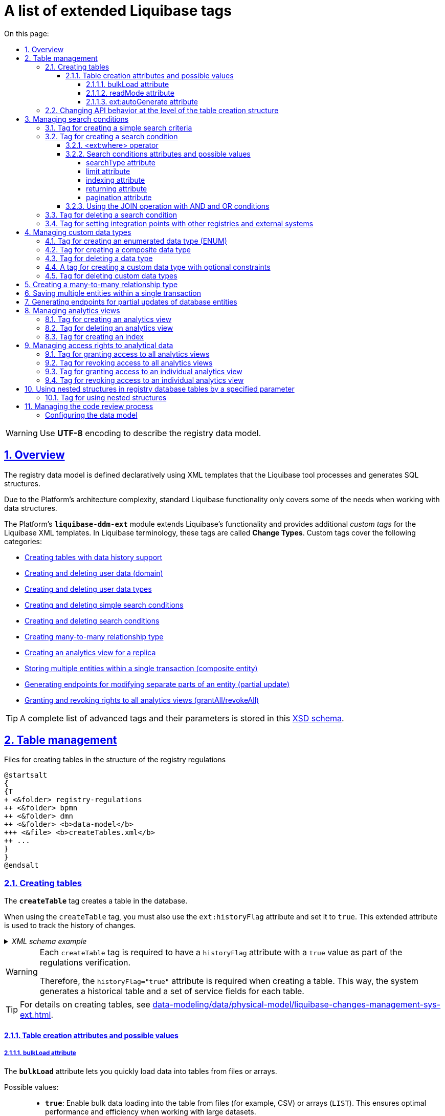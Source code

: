 :toc-title: On this page:
:toc: auto
:toclevels: 5
:experimental:
:sectnums:
:sectnumlevels: 5
:sectanchors:
:sectlinks:
:partnums:

//= Перелік розширених тегів Liquibase
= A list of extended Liquibase tags
//Розширення функціональності Liquibase через зовнішній модуль Liquibase DDM Extension

//WARNING: Для опису моделі даних реєстру використовуйте кодування `*UTF-8*`.
WARNING: Use *UTF-8* encoding to describe the registry data model.

//== Загальний опис
== Overview

//Модель даних реєстру описується декларативно за допомогою XML-шаблонів, які обробляє інструмент Liquibase та генерує на SQL-структури.
The registry data model is defined declaratively using XML templates that the Liquibase tool processes and generates SQL structures.

//Через складні вимоги до архітектури Платформи, використання стандартної функціональності Liquibase не покриває всі потреби при роботі зі структурами даних.
Due to the Platform's architecture complexity, standard Liquibase functionality only covers some of the needs when working with data structures.

//Функціональність Liquibase розширено платформним модулем `**liquibase-ddm-ext**`, який забезпечує роботу з додатковими _кастомними тегами_ (в термінології Liquibase -- _**change types**_) XML-шаблону Liquibase, що покривають наступні категорії:
The Platform's *`liquibase-ddm-ext`* module extends Liquibase's functionality and provides additional _custom tags_ for the Liquibase XML templates. In Liquibase terminology, these tags are called *Change Types*. Custom tags cover the following categories:

//- xref:#createTable[створення таблиць з підтримкою історичності даних];
* xref:#createTable[Creating tables with data history support]
//- xref:#createDomain [створення/видалення користувацьких даних (Domain)];
* xref:#createDomain [Creating and deleting user data (domain)]
//- xref:#ENUM[створення/видалення користувацьких типів даних (Type)];
* xref:#ENUM[Creating and deleting user data types]
//- xref:#createSimpleSearchCondition[створення/видалення простого критерію пошуку (Simple Search Condition)];
* xref:#createSimpleSearchCondition[Creating and deleting simple search conditions]
//- xref:#createSearchCondition[створення/видалення критерію пошуку (Search Condition)];
* xref:#createSearchCondition[Creating and deleting search conditions]
//- xref:#createMany2Many[створення типу зв'язку "багато до багатьох" (many-to-many)];
* xref:#createMany2Many[Creating many-to-many relationship type]
//- xref:#createAnalyticsView[створення аналітичного представлення на репліці (Analytics View)];
* xref:#createAnalyticsView[Creating an analytics view for a replica]
//- xref:#createCompositeEntity[збереження декількох сутностей в рамках однієї транзакції (Composite Entity)];
* xref:#createCompositeEntity[Storing multiple entities within a single transaction (composite entity)]
//- xref:#partialUpdate[генерація ендпоінтів для зміни окремих частин сутності (partial Update)];
* xref:#partialUpdate[Generating endpoints for modifying separate parts of an entity (partial update)]
//- xref:#grantAll[надання/видалення прав ролі ена всі аналітичні представлення (grantAll/revokeAll)].
//TODO: ua typo (ена -> на)
* xref:#grantAll[Granting and revoking rights to all analytics views (grantAll/revokeAll)]

//TIP: Для прикладу, повний перелік розширених тегів з їх параметрами зберігається в xsd-схемі за https://nexus.apps.envone.dev.registry.eua.gov.ua/nexus/repository/extensions/com/epam/digital/data/platform/liquibase-ext-schema/1.5.0-SNAPSHOT.74/liquibase-ext-schema-1.5.0-SNAPSHOT.74.xsd[посиланням].
//TODO: Is this link ua-specific?
TIP: A complete list of advanced tags and their parameters is stored in this https://nexus.apps.envone.dev.registry.eua.gov.ua/nexus/repository/extensions/com/epam/digital/data/platform/liquibase-ext-schema/1.5.0-SNAPSHOT.74/liquibase-ext-schema-1.5.0-SNAPSHOT.74.xsd[XSD schema].

[#table-management]
== Table management

//.Файли створення таблиць структурі регламенту реєстру
//TODO: ua typo (_в_ структурі)
.Files for creating tables in the structure of the registry regulations
[plantuml, create-tables-regulation-structure, svg]
----
@startsalt
{
{T
+ <&folder> registry-regulations
++ <&folder> bpmn
++ <&folder> dmn
++ <&folder> <b>data-model</b>
+++ <&file> <b>createTables.xml</b>
++ ...
}
}
@endsalt
----

[#createTable]
=== Creating tables

//Тег *`createTable`* використовується для створення нової таблиці в базі даних.
The *`createTable`* tag creates a table in the database.

//Також для тегу *`createTable`* необхідно використовувати атрибут *`ext:historyFlag`* зі значенням *`true`*. Це розширений атрибут, який використовується для відстеження історії змін.
When using the `createTable` tag, you must also use the `ext:historyFlag` attribute and set it to `true`. This extended attribute is used to track the history of changes.

//._Приклад XML-схеми_
._XML schema example_
[%collapsible]
====
[source, XML]
----
<createTable tableName="test" ext:historyFlag="true">
    <column name="role_id" type="BIGINT">
        <constraints nullable="false" primaryKey="true" primaryKeyName="pk_pd_subject_role"/>
    </column>
    <column name="role_name" type="TEXT">
        <constraints nullable="false"/>
    </column>
</createTable>
----
====

[WARNING]
====
//В рамках процесу верифікації регламенту, атрибут `*historyFlag*` зі значенням `*true*` _вимагатиметься для всіх тегів_ `*createTable*`.
Each `createTable` tag is required to have a `historyFlag` attribute with a `true` value as part of the regulations verification.

//Тому при створенні таблиці необхідно вказувати відповідне значення `historyFlag="true"`. Таким чином буде додатково згенерована історична таблиця, і для кожної з таблиць буде згенеровано свій специфічний набір службових полів.
Therefore, the `historyFlag="true"` attribute is required when creating a table. This way, the system generates a historical table and a set of service fields for each table.
====

//TIP: За детальною інформацією щодо створення таблиць зверніться до статті xref:data-modeling/data/physical-model/liquibase-changes-management-sys-ext.adoc#create-table-hst[Схема моделювання таблиць та функція підтримки історичності].
TIP: For details on creating tables, see xref:data-modeling/data/physical-model/liquibase-changes-management-sys-ext.adoc#create-table-hst[].

[#create-table-attributes]
//==== Атрибути створення таблиць та доступні значення
==== Table creation attributes and possible values

[#bulk-load]
//===== Атрибут bulkLoad та доступні значення
===== bulkLoad attribute

//Атрибут *`bulkLoad`* дозволяє швидко завантажувати дані до таблиць із файлів або масивом.
The *`bulkLoad`* attribute lets you quickly load data into tables from files or arrays.

//Атрибут приймає наступні значення: ::
Possible values: ::

//* *`true`* -- якщо значення *`bulkLoad`* встановлено як *`true`*, це дозволяє виконувати масове завантаження даних до таблиці з файлів (наприклад, `CSV`) або масивів (`LIST`). Це забезпечує оптимальну продуктивність та ефективність при роботі з великими наборами даних.
* *`true`*: Enable bulk data loading into the table from files (for example, CSV) or arrays (`LIST`). This ensures optimal performance and efficiency when working with large datasets.
//* *`false`* -- якщо значення *`bulkLoad`* встановлено як *`false`*, масове завантаження даних до таблиці з файлів або масивів буде відключено. У цьому випадку, дані будуть імпортовані до таблиці за допомогою окремих операцій вставки (`INSERT`), що може бути менш ефективним при роботі з великими об'ємами даних.
* *`false`*: Disable bulk data loading into the table from files or arrays. In this case, data is imported into the table using separate `INSERT` operations, which can be less efficient when working with large volumes of data.

//._Приклад створення таблиці із bulkLoad="true"_
._Example of creating a table with bulkLoad="true"_
[%collapsible]
====
[source,xml]
----
<changeSet author="..." id="initial creation">
	<ext:createTable name="example_bulk" bulkLoad="true">
		<column name="id" type="UUID" defaultValueComputed="uuid_generate_v4()">
			<constraints nullable="false" primaryKey="true" primaryKeyName="pk_example_bulk_id"/>
		</column>
		<column name="first_name" type="text"/>
            ...
            ...

	</ext:createTable>
</changeSet>
----
====

[#read-mode]
//===== Атрибут readMode та доступні значення
===== readMode attribute

//Атрибут *`readMode`* дозволяє контролювати поведінку читання даних із таблиць бази даних реєстру. Він визначає, як система читає дані з таблиці: _синхронно_ або _асинхронно_. Залежно від вимог до продуктивності, ви можете встановити відповідне значення для цього атрибута.
The *`readMode`* attribute lets you control the read behavior for the registry's database tables. It determines how the system should read data from the table: _synchronously_ or _asynchronously_. Set the read behavior depending on your performance requirements.

//Атрибут приймає наступні значення: ::
Possible values: ::

//* *`sync`* -- синхронний режим. У синхронному режимі читання даних, процес читання відбувається послідовно (читання даних виконується на рівні `registry-rest-api`). Запит на читання блокується до тих пір, поки дані не будуть повернуті від сервера бази даних. Це означає, що виконання додатка зупиняється на час отримання результатів запита. Синхронний режим може бути корисним у випадках, коли важливо забезпечити послідовність операцій.
* *`sync`*: Set synchronous read mode. In this mode, the system reads data in a sequence (data is read at the `registry-rest-api` level). The read request is blocked until the database server returns data. This means the application is paused while waiting for the query results. The synchronous mode can be useful in cases where it is important to ensure the sequence of operations.
//* *`async`* -- асинхронний режим. В асинхронному режимі читання даних, запит на читання відправляється серверу бази даних, але не блокує виконання додатка (читання даних виконується шляхом `rest-api > registry-kafka-api > rest-api`). Замість цього, додаток продовжує виконувати наступні дії, а результати читання обробляються коли вони стануть доступними. Асинхронний режим дозволяє збільшити продуктивність додатка, оскільки він не чекає завершення операцій читання. Це може бути корисним у випадках, коли необхідно одночасно обробляти велику кількість запитів або коли час відгуку сервера бази даних є непередбачуваним.
* *`async`*: Set asynchronous read mode. In this mode, the read request sent to the database server does not block the application from running (data is read via `rest-api` > `registry-kafka-api` > `rest-api`). Instead, the application continues working, and the reading results are processed when available. The asynchronous mode increases the application's performance because it does not wait until the reading operations are completed. This can be useful in cases where it is necessary to process a large number of requests simultaneously or when the response time of the database server is unpredictable.

//._Приклад створення таблиці із readMode="sync"_
._Example of creating a table with readMode="sync"_
[%collapsible]
====
[source,xml]
----
<changeSet>
	<ext:createTable name="example_read_mode" readMode="sync">
		<column name="id" type="UUID" defaultValueComputed="uuid_generate_v4()">
			<constraints nullable="false" primaryKey="true" primaryKeyName="pk_example_read_mode_id"/>
		</column>
		<column name="first_name" type="text"/>
            ...
            ...

	</ext:createTable>
</changeSet>
----
====

[#ext-auto-generate]
//===== Атрибут ext:autoGenerate та доступні значення
===== ext:autoGenerate attribute

//Атрибут *`ext:autoGenerate`* є нестандартним атрибутом розширення Liquibase, який використовується для автоматичної генерації значень для стовпця під час вставки записів у таблицю. Використовується у тегу *`<column>`*.
The *`ext:autoGenerate`* attribute is a custom Liquibase extension attribute that automatically generates column values when inserting records into a table. It is used in the *`<column>`* tag.

//Дозволяє згенерувати унікальний та зрозумілий для користувача номер для сутності, створеної у реєстрі (документа/акту). Номер формується під час збереження сутності та є унікальним у рамках окремого реєстру.
Use this attribute to generate a unique and user-friendly number for an entity created in the registry (such as a document or certificate). The number is generated when the entity is saved and is unique within the registry instance.

._XML schema_
[%collapsible]
====
[source,xml]
----
<createTable ...>
...
    <column name="column_name" ext:autoGenerate="AA-{dd-MM-yyyy}-{SEQ}">
    </column>
...
</createTable>
----

//У цьому конкретному випадку, атрибут `*ext:autoGenerate*` встановлює шаблон значення для стовпця *`column_name`* у форматі *`AA-{dd-MM-yyyy}-{SEQ}`*.
In this example, the `ext:autoGenerate` attribute defines a template for the *`column_name`* column values using the following format: *`AA-{dd-MM-yyyy}-{SEQ}`*

//Значення, що будуть автоматично генеруватися, матимуть вигляд `AA-день-місяць-рік-послідовність`.
The system will automatically generate values that will look like this: `AA-day-month-year-sequence`.

//Тут "АА" -- код документа, "день", "місяць" та "рік" -- це дата у форматі *`dd-MM-yyyy`*, а "послідовність" -- це унікальний порядковий номер запису, що додається.
Here "AA" is the document code, "day," "month," and "year" define the date in the *`dd-MM-yyyy`* format, and "sequence" contains a unique record number.
====

[TIP]
====
//Детальний опис функціональності ви можете переглянути за посиланням:
//* xref:data-modeling/data/physical-model/auto-generate-number.adoc[]
For details, see xref:data-modeling/data/physical-model/auto-generate-number.adoc[].
====

[#alter-table-api]
//=== Зміна налаштувань поведінки API на рівні структури створення таблиць
=== Changing API behavior at the level of the table creation structure

//Розробники регламенту мають змогу змінювати налаштування поведінки API на рівні структури створення таблиць.
Regulations developers can modify API behavior settings at the level of the table creation structure.

//Для цього імплементовано тег *`ext:alterTableApi`*, який є нестандартним тегом розширення Liquibase. За допомогою цього тегу можна змінювати деякі атрибути таблиці, які не впливають на структуру даних, але впливають на генерацію коду API.
For this, you can use *`ext:alterTableApi`*, a custom Liquibase extension tag. This tag enables you to modify specific table attributes that do not affect the data structure but influence the API code generation.

//Наприклад, у відповідному контексті, *`ext:alterTableApi`* може дозволити змінювати атрибути, такі як *`bulkLoad`* або *`readMode`*, що регулюють можливість завантаження даних до таблиці з файлів або масивом та режим читання даних (синхронний або асинхронний), відповідно.
For example, `ext:alterTableApi` can allow editing attributes such as `bulkLoad` or `readMode` that control the ability to load data into the table from files or arrays and the data read mode (synchronous or asynchronous), respectively.

[TIP]
====
//Див. детальніше про *`bulkLoad`* та *readMode* у відповідних розділах:
For details on `bulkLoad` and `readMode`, jump to:

* xref:#bulk-load[]
* xref:#read-mode[]
====

//Цей тег допомагає розробникам і моделювальникам регламентів керувати налаштуваннями поведінки API _для таблиць після їх створення, без зміни структури даних_.
This tag helps regulations developers and modelers control API behavior settings _for tables after they are created without changing the data structure_.

//Тег використовує розширення *`ext:attribute`*, яке приймає ключ (*`name`*) та значення (*`value`*) атрибута, для якого необхідно змінити поведінку.
The tag uses the *`ext:attribute`* extension, which accepts the key (*`name`*) and the value (*`value`*) of the attribute for which the behavior needs to be changed.

[NOTE]
====
//* Обов'язковим є вказання назви таблиці (`name`) та хоча б одного з 2-х атрибутів (`bulkLoad` або `readMode`). Атрибути та їх значення зберігаються у таблиці *`ddm_liquibase_metadata`*.
* Specifying the table's `name` and at least one of the two attributes (`bulkLoad` or `readMode`) is mandatory. Attributes and their values are stored in the `ddm_liquibase_metadata` table.
//* За відсутності атрибутів `bulkLoad` або `readMode` у тегу `ext:alterTableApi`, значення у таблиці метаданих `ddm_liquibase_metadata` залишається незмінним та не впливає на поведінку системи.
* If both the `bulkLoad` and `readMode` attributes are absent in the `ext:alterTableApi` tag, the values in the `ddm_liquibase_metadata` metadata table remain unchanged, and system behavior is unaffected.
====

//._XML-схема використання тегу ext:alterTableApi_
._XML schema of using the ext:alterTableApi tag_
[%collapsible]
====
[source,xml]
----
<changeSet author="..." id="change api behavior">
	<ext:alterTableApi table="example_bulk_1">
		<ext:attribute name="bulkLoad" value="true"/>
		<ext:attribute name="readMode" value="sync"/>
	</ext:alterTableApi>
	<ext:alterTableApi table="example_bulk_2">
		<ext:attribute name="bulkLoad" value="false"/>
	</ext:alterTableApi>
</changeSet>
----
====

[WARNING]
====
[%collapsible]
//.Використовуйте тег *`ext:alterTableApi`* у новому changeSet, після відпрацьованого changeSet для створення відповідної таблиці.
.Use the *`ext:alterTableApi`* tag in a new changeSet after executing a changeSet to create the table.
=====
//* Вже створені структури даних можуть лише розширюватись.
* Existing data structures can only be extended.
//* Теги в регламенті, які вже було опрацьовано, не можуть бути змінені.
* Tags in the regulations that have already been processed cannot be changed.
//* Усі зміни є ідемпотентними, означає, що якщо ви виконаєте один і той же changeSet кілька разів, стан бази даних залишиться незмінним після першого виконання.
* All changes are idempotent, meaning that if you execute the same changeSet multiple times, the database state will remain the same after the first execution.
=====
====

//._Розширена XML-схема. Розгортання таблиць з одними значеннями атрибутів та подальша зміна цих значень із використанням тегу ext:alterTableApi_
._Extended XML schema. Deploying tables with certain attribute values and subsequently changing these values using the ext:alterTableApi tag_
[%collapsible]
====
[source,xml]
----
<databaseChangeLog>
	<changeSet author="..." id="initial creation">
		<ext:createTable name="example_bulk" bulkLoad="false">
			<column name="id" type="UUID" defaultValueComputed="uuid_generate_v4()">
				<constraints nullable="false" primaryKey="true" primaryKeyName="pk_example_bulk_id"/>
			</column>
			<column name="first_name" type="text"/>
            ...
            ...

		</ext:createTable>
		<ext:createTable name="example_read_mode" readMode="sync">
			<column name="id" type="UUID" defaultValueComputed="uuid_generate_v4()">
				<constraints nullable="false" primaryKey="true" primaryKeyName="pk_example_read_mode_id"/>
			</column>
			<column name="first_name" type="text"/>
            ...
            ...

		</ext:createTable>
	</changeSet>
	<changeSet author="..." id="change api behavior">
		<ext:alterTableApi table="example_bulk">
			<ext:attribute name="bulkLoad" value="true"/>
			<ext:attribute name="readMode" value="sync"/>
		</ext:alterTableApi>
		<ext:alterTableApi table="example_bulk">
			<ext:attribute name="bulkLoad" value="true"/>
		</ext:alterTableApi>
	</changeSet>
</databaseChangeLog>

----
====

[#create-search-conditions]
//== Керування критеріями пошуку (Search Conditions)
== Managing search conditions

//Модель даних реєстру будується у регламенті за допомогою XML-тегів, серед яких є `*<createSearchCondition>*` для створення критеріїв пошуку -- *Search Conditions* або скорочено *SC*. Наприклад: `*<ext:createSearchCondition name="search_condition_test">*`.
You build the registry data model in the regulations using XML tags. One of these tags, `*<createSearchCondition>*`, creates search conditions, or *SC* for short. For example: `*<ext:createSearchCondition name="search_condition_test">*`.

//.Критерії пошуку у структурі регламенту реєстру
.Search conditions in the structure of the registry regulations
[plantuml, registry-sc-regulation-structure, svg]
----
@startsalt
{
{T
+ <&folder> registry-regulations
++ <&folder> bpmn
++ <&folder> dmn
++ <&folder> <b>data-model</b>
+++ <&file> <b>searchConditions.xml</b>
++ ...
}
}
@endsalt
----

//Кожен критерій містить інформацію про таблицю, що буде використовуватися для пошуку, а також параметри пошуку, такі як тип пошуку та колонка, по якій він здійснюється тощо.
Each condition contains information about search parameters such as the table and the column to search, which type of search to use, and so on.

//Liquibase обробляє XML-модель та створює таблиці-представлення (`*VIEW*`) у базі даних, які є зведеними таблицями та містять інформацію, отриману з інших таблиць. До назви такої таблиці в БД додається префікс `*_v*`. Наприклад, *`search_condition_test_v`*.
Liquibase processes the XML model and creates view tables, virtual tables that contain information from one or more real tables within the database. View tables have a *_v* prefix added to their name--for example, `search_condition_test_v`.

//При розгортанні моделі даних реєстру, для кожного критерію пошуку створюється REST API-ендпоінт з аналогічною назвою, але в іншій конвенції (dash-case), наприклад *`search-condition-test`*.
When the registry data model is deployed, the system creates a REST API endpoint for each search condition using the table name without the prefix but with a dash-case convention--for example, `search-condition-test`.

//При виконанні запита до API-ресурсу `*/search-condition-test*`, дані зі зведеної таблиці `*search_condition_test_v*` повертаються у відповідь.
When you make a request to the `/search-condition-test` API resource, the response returns data from the `search_condition_test_v` view table.

//Приклад запита до API SC може виглядати так: ::
Example of calling the SC API: ::
+
[source,http]
----
https://<server-name>-<namespace>/search-condition-test?offset=0&limit=10.
----

[#createSimpleSearchCondition]
//=== Тег створення простого критерію пошуку
=== Tag for creating a simple search criteria

Change type name: `<createSimpleSearchCondition>` ::

//Цей тег надає можливість створити простий критерій пошуку, а саме створити для однієї таблиці відбиток даних (view) та індекс за вказаним полем пошуку.
The *`createSimpleSearchCondition`* tag creates a simple search condition, including a view for one table and an index for the specified search field.

._XML schema example_
[%collapsible]
====
[source, XML]
----
<changeSet author="registry owner" id="searchConditionSimpleTest">
    <comment>CREATE simple test search condition</comment>
    <ext:createSimpleSearchCondition name="search_condition_simple_test" indexing="true" limit="all">
        <ext:table name="search_condition_simple_test" alias="c" searchType="equal" searchColumn="person_full_name"/>
    </ext:createSimpleSearchCondition>
</changeSet>
----
====

//WARNING: Якщо вказати створення індексу без вказання поля пошуку, то буде згенерована помилка.
WARNING: If you create an index without specifying the search field, the system will return an error.

//TIP: За детальною інформацією щодо створення простого критерію пошуку зверніться до секції xref:data-modeling/data/physical-model/liquibase-changes-management-sys-ext.adoc#create-sc-simple[XML-шаблон дизайну простого критерію пошуку (Сценарій 1)] відповідного документа.
TIP: For details on creating a simple search condition, see the xref:data-modeling/data/physical-model/liquibase-changes-management-sys-ext.adoc#create-sc-simple[XML template for a simple search condition (scenario 1)] section.

[#createSearchCondition]
//=== Тег створення критерію пошуку
=== Tag for creating a search condition

Change type name: `<createSearchCondition>` ::

//Цей тег надає можливість створити критерій пошуку, який створює відбиток даних (`view`) за декількома таблицями та зв'язками між ними.
The *`createSearchCondition`* tag creates a search condition, including a view for several tables and their relationships.

[CAUTION]
====
//Тег може також створювати індекси для кожного поля пошуку. Для цього використовуйте додатковий атрибут `indexing` зі значенням `true` в рамках тегу `<createSearchCondition>` відповідно до наступної схеми:
This tag can also create indexes for each search field. Set the additional `indexing` attribute to `true` within the `<createSearchCondition>` tag, as shown in the following example:

[source,xml]
----
<xsd:attribute name="indexing" type="xsd:boolean" use="optional"/>
----
====

._XML schema example_
[%collapsible]
====
[source, XML]
----
<ext:createSearchCondition name="search_condition" limit="1" indexing="true">
    <ext:table name="table_one" alias="to">
        <ext:column name="name" alias="to_name" searchType="equal"/>
        <ext:column name="type"/>
        <ext:function name="count" alias="cnt" columnName="uuid"/>
    </ext:table>
    <ext:table name="table_two" alias="tt">
        <ext:column name="name" alias="tt_name"/>
        <ext:column name="code"/>
    </ext:table>
    <ext:join type="left">
        <ext:left alias="to">
             <ext:column name="name"/>
     </ext:left>
        <ext:right alias="tt">
            <ext:column name="name"/>
        </ext:right>
    </ext:join>
    <ext:where>
        <ext:condition tableAlias="to" columnName="type"  operator="eq" value="'char'">
            <ext:condition logicOperator="or" tableAlias="to"
columnName="type" operator="eq" value="'text'"/>
        </ext:condition>
        <ext:condition logicOperator="and" tableAlias="tt" columnName="code" operator="similar" value="'{80}'"/>
    </ext:where>
 </ext:createSearchCondition>
----
====

[WARNING]
====
//* Якщо вказати створення індексу без вказання поля пошуку, то буде згенерована помилка.
* If you create an index without specifying the search field, the system will return an error.
//* Перший тег `<ext:condition>` в умові `<ext:where>` не повинен містити атрибуту `logicOperator`, всі інші теги `<ext:condition>` — повинні.
* The first `<ext:condition>` tag in the `<ext:where>` condition must not contain the `logicOperator` attribute. All other `<ext:condition>` tags must contain it.
//* Перший тег `<ext:condition>`, як і всі інші, в умові `<ext:join>` повинен містити атрибут `logicOperator`.
* The first `<ext:condition>` tag in the `<ext:join>` condition must contain the `logicOperator` attribute, the same as other tags.
//* Атрибут `logicOperator` приймає значення _and_ і _or_.
* Possible values of the `logicOperator` attribute are _and_ and _or_.
//* Якщо тег `<ext:condition>` вкладений в інший, то вони обгортаються дужками.
* If the `<ext:condition>` tag is nested, you must wrap it in parentheses.
====

[TIP]
====
//За детальною інформацією щодо сценаріїв використання критеріїв пошуку зверніться до наступних секцій відповідного документа:
For details on different scenarios of using search conditions, see the following sections:

* xref:data-modeling/data/physical-model/liquibase-changes-management-sys-ext.adoc#create-sc-uc2[XML template for a search condition (scenario 2)];
* xref:data-modeling/data/physical-model/liquibase-changes-management-sys-ext.adoc#create-sc-uc3[XML template for a search condition (scenario 3)];
* xref:data-modeling/data/physical-model/liquibase-changes-management-sys-ext.adoc#create-sc-uc4[XML template for a search condition (scenario 4)];

====

[#ext-where-operator-values]
//==== Оператор <ext:where> та доступні значення
==== <ext:where> operator

//Оператор `<ext:where>` приймає наступні значення: ::
Possible values: ::
+
|===
|Value|Description|Symbol (Unicode)|Comment

|`eq`
|**eq**uals
|=
|

|`ne`
|**n**ot **e**qual
|<>
|

|`gt`
|**g**reater **t**han
|>
|

|`ge`
|**g**reater than or **e**qual to
|>=
|

|`lt`
|**l**ess **t**han
|<
|

|`le`
|**l**ess than or **e**qual to
|<=
|

|`in`
|
|
|

|`notIn`
|
|
|

|`isNull`
|is null
|
//|Якщо значення (value) = `true`, то перевірка колонки _is null_; якщо значення (value) = `false`, то перевірка колонки _is not null_.
|If value = `true`, then the column check is _is null_; if value = `false`, then the column check is _is not null_.

|`similar`
|similar
|~
|
|===

//* Value - якщо потрібно передати текстове значення, то потрібно це значення обгорнути в одинарні лапки;
* To specify a text value, wrap it in single quotes.
//* `<ext:function>` — дозволяє використовувати агрегатні функції (`min()`, `max()`, `avg()`, `count()`, `sum()`), при цьому поля таблиці, які використовуються в цих функціях, вилучаються з виводу (`SELECT`). Всі інші поля включаються в групування (`GROUP BY`).
* With `<ext:function>`, you can use aggregate functions: `min()`, `max()`, `avg()`, `count()`, `sum()`. The fields used in these functions are removed from the output (`SELECT`). All other table fields are included in grouping (`GROUP BY`).

[#sc-attribute-values]
//==== Атрибути критеріїв пошуку та доступні значення
==== Search conditions attributes and possible values

[search-type-attribute-values]
//===== Атрибут searchType та доступні значення
===== searchType attribute

//Атрибут `*searchType*` в елементі `*<ext:column>*` вказує на тип операції, яку необхідно виконати для певної колонки при пошуку в таблиці.
The `*searchType*` attribute in the `*<ext:column>*` element indicates the type of operation to perform for a specific column when searching the table.

//_Атрибут приймає наступні значення:_
_Possible values:_

`*equal*`::

//повертає значення, що мають точну відповідність (дорівнюють) заданим.
Returns values that exactly match the one you specified.
+
.XML schema
====
[source, xml]
----
<ext:createSearchCondition name="search_condition">
        <ext:table name="table_one">
            <ext:column name="name" alias="to_name" searchType="equal"/>
            <ext:column name="type"/>
            <ext:function name="count" alias="cnt" columnName="uuid"/>
        </ext:table>
</ext:createSearchCondition>
----
====

`*startsWith*`::

//повертає значення зі вказаним префіксом, тобто значення, які "починаються із" заданої умови.
Returns values with the prefix you specified--that is, values that "start with" the given condition.
+
.XML schema example
====
[source, xml]
----
<ext:createSearchCondition name="pd_consent_subject_name_startswith">
    <ext:table name="pd_processing_consent_subject">
        <ext:column name="consent_id" fetchType="entity" />
        <ext:column name="scan_copy" />
        <ext:column name="legal_entity_name" sorting="asc" searchType="startsWith" />
        <ext:column name="consent_subject_id"/>
    </ext:table>
</ext:createSearchCondition>
----
====

`*contains*`::

//повертає значення, які мають збіги із вказаним значенням умови у будь-якому місці рядка (на початку, в середині, в кінці тощо).
Returns values that match the value you specified anywhere in the string (beginning, middle, or end).
+
.XML schema
====
[source, xml]
----
<ext:createSearchCondition name="SearchCondition" limit="1">
    <ext:table name="table_two" alias="tt">
        <ext:column name="name" alias="tt_name"/>
        <ext:column name="code" searchType="contains"/>
        <ext:function name="sum" alias="sm" columnName="code"/>
    </ext:table>
</ext:createSearchCondition>
----
====

`*in*`::

//повертає значення, що мають точну відповідність (дорівнюють) заданим значенням у масиві. Подібний до `equal`, але множинний.
Returns values that exactly match the values you specified in an array. Similar to `equal` but works with multiple values.
+
.XML schema
====
[source, xml]
----
<ext:createSearchCondition name="findInAge">
    <ext:table name="user">
        <ext:column name="firstName" returning="true"/>
        <ext:column name="lastName" returning="true"/>
        <ext:column name="age" searchType="in"/>
    </ext:table>
</ext:createSearchCondition>
----
====
//.HTTP-запит із використанням оператора in
+
.An HTTP request using the "in" operator
====
[source,http]
----
https://..../findInAge?age=18,21,42
----
====

`*notIn*`::

//повертає значення, що не мають відповідність (не дорівнюють) заданим значенням у масиві. Він є протилежним до значення `in` атрибута `searchType`.
Returns values that do not match the values you specified in an array. The opposite of the `in` search type.
+
.XML schema
====
[source, xml]
----
<ext:createSearchCondition name="findNotInAge">
	<ext:table name="user">
		<ext:column name="firstName" returning="true"/>
		<ext:column name="lastName" returning="true"/>
		<ext:column name="age" searchType="notIn"/>
	</ext:table>
</ext:createSearchCondition>
----
====
//.HTTP-запит із використанням оператора notIn
+
.An HTTP request using the "notIn" operator
====
[source,http]
----
https://..../findNotInAge?age=18,21,42
----
====

`*between*` ::

//повертає значення, що мають приналежність до заданого діапазону значень (в межах "з"-"до").
Returns values that belong to the range you specified (from/to).
+
.XML schema
====
[source, xml]
----
<ext:createSearchCondition name="findBetweenAge">
    <ext:table name="user">
        <ext:column name="firstName" returning="true"/>
        <ext:column name="lastName" returning="true"/>
        <ext:column name="age" searchType="between"/>
    </ext:table>
</ext:createSearchCondition>
----
====
//.HTTP-запит із використанням оператора between
+
.An HTTP request using the "between" operator
====
[source,http]
----
https://..../findBetweenAge?ageFrom=18&ageTo=42
----
====

[limit-attribute-values]
//===== Атрибут limit та доступні значення
===== limit attribute

//Атрибут `*limit*` визначає максимальну кількість результатів (рядків), які повертаються до API за пошуковою умовою.
The `*limit*` attribute specifies the maximum number of results (rows) to return in an API response for a search condition.

Possible values: ::

//* `*limit="all"*` -- повертає усі результати за умовою пошуку;
* `*limit="all"*`: Returns all results for a search condition.
//* `*limit="10"*` (тобто конкретні числа як String) -- повертає обмежену кількість результатів за умовою пошуку.
* `*limit="10"*` (any number provided as string): Returns a limited number of results for a search condition.

+
//NOTE: Якщо не вказати атрибут, повертатимуться усі записи за умовою.
NOTE: If this attribute is not specified, all results are returned.

//Наприклад, якщо атрибут *limit* у тегу `*<ext:createSimpleSearchCondition>*` має значення *`10`*, це означає, що максимальна кількість результатів, які повертатимуться до API за пошуковою умовою, становитиме `*10*`.
For example, if the *limit* attribute in the `*<ext:createSimpleSearchCondition>*` tag has a value of *10*, the maximum number of results that the API for the search condition will return will be 10.

//.Простий критерій пошуку із використанням атрибута limit
.A simple search condition using the "limit" attribute
====
[source,xml]
----
<changeSet author="registry owner" id="searchConditionSimpleTest">
    <comment>CREATE simple test search condition</comment>
    <ext:createSimpleSearchCondition name="search_condition_simple_test" indexing="true" limit="10">
        <ext:table name="search_condition_simple_test" alias="c" searchType="equal" searchColumn="person_full_name"/>
    </ext:createSimpleSearchCondition>
</changeSet>
----
====

//Іншими словами, якщо у таблиці `*search_condition_simple_test*` більше 10 записів, які відповідають критеріям пошуку, що визначені у тегу `*<ext:createSimpleSearchCondition>*`, а атрибут `*limit*` має значення `*10*`, то пошукова умова поверне лише перші 10 рядків.
In other words, if the `*search_condition_simple_test*` table has more than 10 records that meet the search criteria defined in the `*<ext:createSimpleSearchCondition>*` tag, and the `*limit*` attribute is set to `*10*`, the search condition will return only the first 10 rows.

[indexing-attribute-values]
//===== Атрибут indexing та доступні значення
===== indexing attribute

//Атрибут `*indexing*` дозволяє автоматично створювати індекси на колонки, по яких відбувається пошук.
The `*indexing*` attribute automatically creates indexes for the columns that are searched.

Possible values: ::

//* *`indexing="true"`* -- створює індекс;
* *`indexing="true"`*: Create an index.
//* *`indexing="false"`* -- не створює індекс.
* *`indexing="false"`*: Don't create an index.
+
//NOTE: Можна не вказувати цей атрибут взагалі, якщо не потрібно створювати індекси. *`indexing="false"`* вказується, коли необхідно явно зазначити це на схемі моделі даних.
NOTE: You can omit this attribute if you don't need to create indexes. Use *`indexing="false"`* when it is necessary to state this in the data model schema explicitly.

//.Простий критерій пошуку із використанням атрибута indexing
.A simple search condition using the "indexing" attribute
====
[source,xml]
----
<changeSet author="registry owner" id="searchConditionSimpleTest">
    <comment>CREATE simple test search condition</comment>
    <ext:createSimpleSearchCondition name="search_condition_simple_test" indexing="true" limit="10">
        <ext:table name="search_condition_simple_test" alias="c" searchType="equal" searchColumn="person_full_name"/>
    </ext:createSimpleSearchCondition>
</changeSet>
----
====

//Атрибут `*indexing="true"*` у тегу `*<ext:createSimpleSearchCondition>*` вказує на те, що створення індексу для вказаної колонки (`*person_full_name*`) має бути увімкнено.
The `*indexing="true"*` attribute in the `*<ext:createSimpleSearchCondition>*` tag indicates that indexing for the specified column (`*person_full_name*`) must be enabled.

//У такому випадку, якщо атрибут `*indexing*` встановлений як `*true*`, то буде створено індекс для колонки `*person_full_name*`. Індекс дозволяє прискорити пошук даних в таблиці, зменшити час виконання запитів і зробити їх більш ефективними.
In this example, an index will be created for the `*person_full_name*` column since `*indexing*` is set to `*true*`. The index speeds up the search, reduces the time it takes to process the queries, and makes them more efficient.


[returning-attribute-values]
//===== Атрибут returning та доступні значення
===== returning attribute

//Атрибут `*returning*` вказує, чи повинно значення повертатися у відповіді до API.
The `*returning*` attribute indicates whether to return a value in an API response.

Possible values: ::

//* *`returning="true"`* -- повертає значення;
* *`returning="true"`*: Return the value.
//* *`returning="false"`* -- не повертає значення.
* *`returning="false"`*: Don't return the value.

//.Критерій пошуку з атрибутом returning
.Search condition using the "returning" attribute
====
[source,xml]
----
<changeSet author="registry owner" id="searchCondition test">
	<comment>CREATE test search condition</comment>
	<ext:createSearchCondition name="searchConditionTest" indexing="true">
		<ext:table name="consent_data_person" alias="c">
			<ext:column name="person_full_name" searchType="equal" returning="true" type="text"/>
			<ext:column name="person_pass_number" returning="true" type="varchar"/>
			<ext:column name="consent_date" returning="true"/>
		</ext:table>
		<ext:table name="consent_subject" alias="cs">
			<ext:column name="legal_entity_name" alias="srch_legal_entity_name" returning="true"/>
			<ext:column name="edrpou" alias="srch_edrpou" returning="true"/>
		</ext:table>
		<ext:join type="inner">
			<ext:left alias="c">
				<ext:column name="consent_id"/>
			</ext:left>
			<ext:right alias="cs">
				<ext:column name="consent_id"/>
			</ext:right>
		</ext:join>
	</ext:createSearchCondition>
</changeSet>
----
====
//TODO: ua-specific edrpou field is mentioned in the example
//Атрибут `*returning*` в елементі `*<ext:column>*` вказує на те, що значення відповідної колонки повинні повертатися у вихідному наборі даних запита. Якщо атрибут `*returning*` встановлено як `*true*`, значення відповідної колонки будуть включені до результату запита.
If the `*returning*` attribute in the `*<ext:column>*` element is set to `*true*`, the values of the corresponding column will be included in the query result.

//У цьому випадку, якщо атрибут `*returning*` встановлено як `*true*`, то для колонок `*person_full_name*`, `*person_pass_number*` та `*consent_date*` з таблиці `*consent_data_person*`, а також для колонок `*legal_entity_name*` та `*edrpou*` з таблиці `*consent_subject*` значення будуть включені до результату запита.
In this example, the values of `*person_full_name*`, `*person_pass_number*`, and `*consent_date*` columns from the `*consent_data_person*` table and the `*legal_entity_name*` and `*edrpou*` columns from the `*consent_subject*` table will be included in the query result since `*returning*` is set to `*true*`.

//NOTE: За замовчування `*returning="true"*`. Якщо ви хочете виключити із результату значення певних колонок, вкажіть *`returning="false"`*.
NOTE: By default, `*returning*` is set to `*true*`. If you want to exclude the values of specific columns from the response, set *`returning="false"`*.

[#pagination-attribute-values]
[pagination-attribute-values]
//===== Атрибут pagination та доступні значення
===== pagination attribute

//NOTE: Доступ для запитів від зовнішніх систем надається згідно з наявною реалізацією, додаванням тегу *`<exposeSearchCondition>`* (_див. детальніше у розділі xref:#exposeSearchCondition[]_).
NOTE: Allowing external systems to run requests works by adding the *`<exposeSearchCondition>`* tag (for details, jump to xref:#exposeSearchCondition[]).

//_Атрибут *`pagination`* приймає наступні значення:_
_The *`pagination`* attribute can have the following values:_

offset ::
//повертає певну кількість записів, враховуючи пагінацію на основі зміщення. При запиті до API кількість записів регулюється параметром *`limit`*.
Returns a specified number of records, considering offset-based pagination. In an API request, the number of records is determined by the *`limit`* parameter.
+
//NOTE: За замовчуванням пагінація увімкнена і налаштована як `*pagination="offset"*`.
NOTE: By default, pagination is enabled and set as `*pagination="offset"*`.
+
[TIP]
====
//Як працює `*offset*` та *`limit`*? ::
How do offset and limit work? ::
+
//Наприклад, таблиця містить 100 записів.
Consider a table with 100 records.
+
//Ви хочете отримати відразу не усі 100, а перші 10 (з 1 по 10) -- тоді передаєте до API `offset=0` (або не вказуєте взагалі), `limit=10`.
To get just the first 10 records (from 1 to 10), set your API request to `offset=0` (or omit it) and `limit=10`.
+
//Тепер, якщо потрібно отримати наступні 10 записів (з 11 по 20), то встановлюємо `offset=10`, `limit=10`. Якщо ж потрібно отримати записи з 11 по 30, то встановлюємо `offset=10`, `limit=20` тощо.
To get the next 10 records (from 11 to 20), set `offset=10` and `limit=10`. If you need to get the records from 11 to 30, set `offset=10` and `limit=20`, and so on.
+
//Таким чином, відбувається зміщення на 1 десяток від значення, яке ви передаєте у запиті.
This way, the records in a request are offset by 10s.
====
//.Створення пошукового запита з атрибутом pagination="offset" у моделі даних реєстру
+
.Creating a search condition in the registry data model using the pagination="offset" attribute
====

[source,xml]
----
<changeSet author="registry owner" id="create SC get_requests_by_search_param_offset">
    <ext:createSearchCondition name="get_requests_by_search_param_offset" pagination="offset">
        <ext:table name="request_by_search_param">
            <ext:column name="request_by_search_param_id"/>
            <ext:column name="name"/>
            <ext:column name="search_param"/>
        </ext:table>
    </ext:createSearchCondition>
</changeSet>
----

//Цей Search Condition створює умову пошуку із назвою `*get_requests_by_search_param_offset*` і дозволяє виконувати пошук запитів із таблиці `*request_by_search_param*` за допомогою параметра *`search_param`* з пагінацією на основі зміщення (атрибут *`pagination="offset"`*).
This example creates a search condition called `*get_requests_by_search_param_offset*` and allows querying the `*request_by_search_param*` table using the `search_param` parameter with offset-based pagination (the `pagination="offset"` attribute).
====
//.HTTP-запит до ресурсу із query-параметрами offset та limit
+
.An HTTP request using query "offset" and "limit" parameters
====
[source,http]
----
https://registry-rest-api-mdtu-ddm-edp-cicd-platform-demo.apps.cicd2.mdtu-ddm.projects.epam.com/get-requests-by-search-param-offset?offset=0&limit=10
----
====
+
.API response
====
[source,json]
----
[
  {
    "searchParam": "string",
    "requestBySearchParamId": "3fa85f64-5717-4562-b3fc-2c963f66afa6",
    "name": "string"
  }
]
----
====
+
._Example of OpenAPI specification_
[%collapsible]
====
swagger::{attachmentsdir}/data-model/sc/pagination/swagger-offset.yml[]
====

page ::
//повертає інформацію про поточну сторінку, кількість елементів на сторінці, загальну кількість елементів та загальну кількість сторінок.
Returns information about the current page, the number of items on the page, the total number of items, and the total number of pages.
+
//NOTE: За замовчуванням пагінація увімкнена і налаштована як `*pagination="offset"*`.
NOTE: By default, pagination is enabled and set as `*pagination="offset"*`.
//.Створення пошукового запита з атрибутом pagination="page"
+
.Creating a search condition using the pagination="page" attribute
====

[source,xml]
----
<changeSet author="registry owner" id="create SC get_requests_by_search_param_page">
    <ext:createSearchCondition name="get_requests_by_search_param_page" pagination="page">
        <ext:table name="request_by_search_param">
            <ext:column name="request_by_search_param_id"/>
            <ext:column name="name"/>
            <ext:column name="search_param"/>
        </ext:table>
    </ext:createSearchCondition>
</changeSet>
----

//Цей Search Condition створює умову пошуку з назвою `*get_requests_by_search_param_page*`, яка дозволяє виконувати пошук запитів з таблиці `*request_by_search_param*` за допомогою параметра `*search_param*` з пагінацією на основі сторінок (атрибут `*pagination="page"*`).
This example creates a search condition called `*get_requests_by_search_param_page*` and allows querying the `*request_by_search_param*` table using the `search_param` parameter with page-based pagination (the `pagination="page"` attribute).
====
//.HTTP-запит до ресурсу із query-параметрами pageSize та pageNo
+
.An HTTP request using query "pageSize" and "pageNo" parameters
====
[source,http]
----
https://registry-rest-api-mdtu-ddm-edp-cicd-platform-demo.apps.cicd2.mdtu-ddm.projects.epam.com/get-requests-by-search-param-page?pageSize=10&pageNo=0
----

//Query-параметри запита: ::
Request query parameters: ::
//* `*pageSize*` -- бажана кількість елементів на сторінці. За замовчуванням `10`.
* `*pageSize*`: The number of elements on the page. `10` by default.
//* `*pageNo*` -- бажаний номер сторінки. За замовчуванням `0`.
* `*pageNo*`: The page number. `0` by default.
====
+
.API response
====
[source,json]
----
{
  "content": [
    {
      "searchParam": "string",
      "name": "string",
      "requestBySearchParamId": "3fa85f64-5717-4562-b3fc-2c963f66afa6"
    }
  ],
  "totalElements": 0,
  "totalPages": 0,
  "pageNo": 0,
  "pageSize": 10
}
----

//API повертає наступні атрибути у відповіді: ::
API returns the following attributes: ::

//* `*content*` -- масив елементів, що підпадають під вказані критерії пошуку.
* `*content*`: An array of elements that match the search criteria.
//* `*totalElements*` -- загальна кількість елементів за запитом.
* `*totalElements*`: The total number of elements requested.
//* `*totalPages*` -- загальна кількість сторінок за запитом.
* `*totalPages*`: The total number of pages requested.
//* `*pageSize*` -- кількість елементів на сторінці.
* `*pageSize*`: The number of elements on the page.
//* *`pageNo`* -- номер сторінки що повертається.
* *`pageNo`*: The page number being returned.
====
+
._An example of OpenAPI specification_
[%collapsible]
====
swagger::{attachmentsdir}/data-model/sc/pagination/swagger-page.yml[]
====

none ::
//атрибут дозволяє вимкнути пагінацію при пошукових запитах до API.
This attribute allows disabling pagination for API queries.
+
//NOTE: За замовчуванням пагінація увімкнена і налаштована як `*pagination="offset"*`.
NOTE: By default, pagination is enabled and set as `*pagination="offset"*`.
//.Створення пошукового запита з атрибутом pagination="none"
+
.Creating a search condition using the pagination="none" attribute
====

//TODO: In ua version, the example contains pagination="page" from the previous example. Also, I changed the name of the SC from get_requests_by_search_param_page to get_requests_by_search_param_nopage
[source,xml]
----
<changeSet author="registry owner" id="create SC get_requests_by_search_param_nopage">
    <ext:createSearchCondition name="get_requests_by_search_param_nopage" pagination="none">
        <ext:table name="request_by_search_param">
            <ext:column name="request_by_search_param_id"/>
            <ext:column name="name"/>
            <ext:column name="search_param"/>
        </ext:table>
    </ext:createSearchCondition>
</changeSet>
----

//Цей Search Condition створює умову пошуку з назвою `*get_requests_by_search_param_page*`, яка дозволяє виконувати пошук запитів з таблиці `*request_by_search_param*` за допомогою параметра `*search_param*` без пагінації (атрибут `*pagination="none"*`)
This example creates a search condition called `*get_requests_by_search_param_nopage*` and allows querying the `*request_by_search_param*` table using the `search_param` parameter without pagination (the `pagination="none"` attribute).
====

//==== Використання операції JOIN з умовами AND та OR
==== Using the JOIN operation with AND and OR conditions

//Операція `*<ext:join>*` дозволяє поєднувати таблиці за певними умовами. Використовується при створенні критеріїв пошуку всередині тегу `*<ext:createSearchCondition>*` для отримання необхідних даних у зведених таблицях.
The `*<ext:join>*` operation enables joining tables using different conditions. It is used when creating search conditions inside the `*<ext:createSearchCondition>*` tag to get the necessary data in roll-up tables.

//Є 3 основні типи поєднання таблиць за допомогою JOIN: ::
There are three main join types: ::

//* *INNER JOIN* -- Перетин даних двох таблиць. Наприклад, *`<ext:join type="inner">`*.
* *INNER JOIN*: An intersection of data from two tables. For example, *`<ext:join type="inner">`*.
//* *LEFT JOIN* -- вивід даних з першої таблиці (зліва) та приєднання даних другої таблиці (справа), де це можливо. Наприклад, *`<ext:join type="left">`*.
* *LEFT JOIN*: Extracts data from the first table (left) and joins data from the second table (right) where possible. For example, *`<ext:join type="left">`*.
//* *RIGHT JOIN* -- протилежний до LEFT JOIN. Наприклад, *`<ext:join type="right">`*.
* *RIGHT JOIN*: The opposite of LEFT JOIN. For example, *`<ext:join type="right">`*.

//Операцію `*<ext:join>*` можна використовувати із додатковими умовами `*and*` та `*or*`, які визначаються в рамках тегу `*<ext:condition>*` як значення атрибута `*logicOperator*`.
You can use the `*<ext:join>*` operation with additional `AND` and `OR` operators, which you can define within the `*<ext:condition>*` tag as the value of the `*logicOperator*` attribute.

//.Використання inner join в рамках критерію пошуку
.Using inner join in a search condition
====
[source,xml]
----
<ext:createSearchCondition name="get_regions_or_citi_regions">
	<ext:table name="katottg" alias="k">
		<ext:column name="katottg_id" />
		<ext:column name="name" alias="name_region" searchType="startsWith" />
		<ext:column name="category" />
	</ext:table>
	<ext:table name="katottg_category" alias="cat">
		<ext:column name="name" alias="name_category" />
		<ext:column name="code" />
	</ext:table>
	<ext:join type="inner">
		<ext:left alias="k">
			<ext:column name="category" />
		</ext:left>
		<ext:right alias="cat">
			<ext:column name="code" />
		</ext:right>
	</ext:join>
</ext:createSearchCondition>
----
====

//.Використання inner join з умовою AND в рамках критерію пошуку
.Using inner join with an AND operator in a search condition
====
[source,xml]
----
<ext:createSearchCondition name="get_regions_or_citi_regions">
	<ext:table name="katottg" alias="k">
		<ext:column name="katottg_id" />
		<ext:column name="name" alias="name_region" searchType="startsWith" />
		<ext:column name="category" />
	</ext:table>
	<ext:table name="katottg_category" alias="cat">
		<ext:column name="name" alias="name_category" />
		<ext:column name="code" />
	</ext:table>
	<ext:join type="inner">
		<ext:left alias="k">
			<ext:column name="category" />
		</ext:left>
		<ext:right alias="cat">
			<ext:column name="code" />
		</ext:right>
		<ext:condition logicOperator="and" columnName="k.category" operator="eq"  value="'K'"/>
	</ext:join>
</ext:createSearchCondition>
----
====

//.Використання inner join з умовою OR в рамках критерію пошуку
.Using inner join with an OR operator in a search condition
====
[source,xml]
----
<ext:createSearchCondition name="get_regions_or_citi_regions">
	<ext:table name="katottg" alias="k">
		<ext:column name="katottg_id" />
		<ext:column name="name" alias="name_region" searchType="startsWith" />
		<ext:column name="category" />
	</ext:table>
	<ext:table name="katottg_category" alias="cat">
		<ext:column name="name" alias="name_category" />
		<ext:column name="code" />
	</ext:table>
	<ext:join type="inner">
		<ext:left alias="k">
			<ext:column name="category" />
		</ext:left>
		<ext:right alias="cat">
			<ext:column name="code" />
		</ext:right>
		<ext:condition logicOperator="or" columnName="k.category" operator="eq"  value="cat.code">
			<ext:condition logicOperator="and" columnName="k.category" operator="ne"  value="'K'"/>
			<ext:condition logicOperator="and" columnName="k.level" operator="eq"  value="'1'"/>
                </ext:condition>
	</ext:join>
</ext:createSearchCondition>
----
====

[TIP]
====
//Більше про використання JOIN та додаткові умови дивіться на сторінці xref:data-modeling/data/physical-model/join-and-or-usage.adoc[].
To learn more about using JOIN and additional operators, see xref:data-modeling/data/physical-model/join-and-or-usage.adoc[].
====

[#dropSearchCondition]
//=== Тег видалення критерію пошуку
=== Tag for deleting a search condition

Change type name: `<dropSearchCondition>` ::

//Цей тег надає можливість видалити критерій пошуку.
The *`dropSearchCondition`* tag deletes a search condition.

._XML schema example_
[%collapsible]
====
[source, XML]
----
<ext:dropSearchCondition name="search_condition"/>
----
====

[TIP]
====
//За детальною інформацією щодо сценарію використання видалення критерію пошуку у секцій xref:data-modeling/data/physical-model/liquibase-changes-management-sys-ext.adoc#delete-sc[XML-шаблон видалення критерію пошуку]. відповідного документа.
For details, see the following section: xref:data-modeling/data/physical-model/liquibase-changes-management-sys-ext.adoc#delete-sc[XML template for deleting a search condition].
====

[#exposeSearchCondition]
//=== Тег визначення точок інтеграції з іншими реєстрами, зовнішніми системами та ШБО "Трембіта"
=== Tag for setting integration points with other registries and external systems

Change type name: `<exposeSearchCondition>` ::

//Цей тег надає можливість визначити точки інтеграції з іншими реєстрами, зовнішніми системами та ШБО "Trembita".
The *`exposeSearchCondition`* tag enables you to set integration points with other registries and external systems.

//TODO: Following XML example contains trembita attribute, perhaps should be deleted
._XML schema example_
[%collapsible]
====
[source, XML]
----
<ext:exposeSearchCondition name="viewForDrop" platform="true" externalSystem="true" trembita="false"/>
----
====

//Тег приймає 4 атрибути: ::
The exposeSearchCondition tag accepts the following attributes: ::

//* `name` -- назва критерію пошуку (search condition);
* *name*: Search condition name.
//* *`platform`* -- для надання доступу до представлень та REST API реєстру для іншого реєстру на Платформі;
* *platform*: A flag that provides access to the registry's views and REST API for another registry on the Platform.
//* *`externalSystem`* -- для надання доступу до представлень та REST API реєстру для зовнішньої системи;
* *externalSystem*: A flag that provides access to the registry's views and REST API for an external system.
//TODO: Omitting ua-specific mention of Trembita
//* *`trembita`* -- Надання доступу до представлень реєстру для сервісів-учасників СЕВ ДЕІР через інтерфейс ШБО "Трембіта" за протоколом SOAP.

//== Керування користувацькими типами даних
== Managing custom data types

[#ENUM]
//=== Тег створення перелічувального типу даних (ENUM)
=== Tag for creating an enumerated data type (ENUM)

Change type name: `<createType> <ext:asEnum>` ::

//Цей тег надає можливість створити перелічувальний тип даних (ENUM).
This tag creates an enumerated data type (ENUM).

//TODO: Example contains translation attribute with Ukrainian values.
._XML schema example_
[%collapsible]
====
[source, XML]
----
<ext:createType name="type_gender">
    <ext:asEnum>
        <ext:label translation="Жіноча">FEMALE</ext:label>
        <ext:label translation="Чоловіча">MALE</ext:label>
    </ext:asEnum>
</ext:createType>
----
====

[#Composite]
//=== Тег створення композитного типу даних (Composite)
=== Tag for creating a composite data type

Change type name: `<createType> <ext:composite>` ::

//Цей тег надає можливість створити композитний тип даних (Composite).
This tag creates a composite data type.

._XML schema example_
[%collapsible]
====
[source, XML]
----
<ext:createType name="field_access_type">
    <ext:composite>
        <ext:column name="masked_value" type="TEXT" collation="uk_UA.utf8"/>
        <ext:column name="opened" type="BOOLEAN"/>
         <ext:column name="private" type="BOOLEAN"/>
        <ext:column name="confidential" type="BOOLEAN"/>
        <ext:column name="secret" type="BOOLEAN"/>
        <ext:column name="service" type="BOOLEAN"/>
    </ext:composite>
 </ext:createType>
----
====

//TIP: За детальною інформацією щодо створення типу даних `ENUM` та `Composite` зверніться до секції xref:data-modeling/data/physical-model/liquibase-changes-management-sys-ext.adoc#create-type-enum-composite[Схема створення типів даних ENUM та Composite] відповідного документа.
TIP: For details, see the following section: xref:data-modeling/data/physical-model/liquibase-changes-management-sys-ext.adoc#create-type-enum-composite[Schema for creating enumerated and composite data types].

[#dropType]
//=== Тег видалення типу даних
=== Tag for deleting a data type

Change type name: `<dropType>` ::

//Цей тег надає можливість видалити тип даних.
The *`dropType`* tag deletes a data type.

._XML schema example_
[%collapsible]
====
[source, XML]
----
<ext:dropType name=" type_gender"/>
----
====

[#createDomain]
//=== Тег створення користувацького типу даних з перевіркою на певні умови
=== A tag for creating a custom data type with optional constraints

Change type name: `<createDomain>` ::

//Цей тег надає можливість створити користувацький тип даних з перевіркою на певні умови.
The *`createDomain`* tag creates a custom data type with optional constraints.

._XML schema example_
[%collapsible]
====
[source, XML]
----
<ext:createDomain name="dn_passport_num"
dataType="CHAR(8)">
    <ext:constraint implementation="NOT NULL"/>
    <ext:constraint name="passport_number_chk"
implementation="CHECK (VALUE ~ '^[АВЕІКМНОРСТХ]{2}[0-9]{6}$)"/>
</ext:createDomain>
----
====

//TIP: За детальною інформацією щодо створення типу даних `Domain` зверніться до секції xref:data-modeling/data/physical-model/liquibase-changes-management-sys-ext.adoc#create-type-domain[Схема створення типу даних Domain] відповідного документа.
TIP: For details, see the following section: xref:data-modeling/data/physical-model/liquibase-changes-management-sys-ext.adoc#create-type-domain[Schema for creating a domain data type].

//=== Тег видалення користувацького типу даних
=== Tag for deleting custom data types

[#dropDomain]
Change type name: `<dropDomain>` ::

//Цей тег надає можливість видалити користувацький тип даних.
The *`dropDomain`* tag deletes a custom data type.

._XML schema example_
[%collapsible]
====
[source, XML]
----
<ext:dropDomain name=" dn_passport_num"/>
----
====

[#createMany2Many]
//== Створення типу зв'язку "Багато до багатьох"
== Creating a many-to-many relationship type

Change type name: `<createMany2Many>` ::

//Цей тег надає можливість створити особливий тип зв'язку "Багато до багатьох", що виконує наступні функції:
The *`createMany2Many`* tag creates a many-to-many relationship type that performs the following functions:
//- створює відбиток даних (view), розгортаючи масив у рядки;
//- створює індекс.
* Creates a data view by unwrapping an array into rows.
* Creates an index.

._XML schema example_
[%collapsible]
====
[source, XML]
----
<ext:createMany2Many
    mainTableName="table1"
    mainTableKeyField="column_id"
    referenceTableName="table2"
    referenceKeysArray="columns"/>
----
//_де “columns” має тип "UUID[ ]" -"Масив ідентифікаторів"_
//TODO: Please double-check this paragraph:
Where "columns" has the following type: "UUID[ ]" -"Array of identifiers"
====

//TIP: За детальною інформацією щодо створення зв'язків між таблицями зверніться до розділу xref:data-modeling/data/physical-model/liquibase-changes-management-sys-ext.adoc#create-many2many[Схема моделювання зв'язків між сутностями в БД] відповідного документа.
TIP: For details on creating relationships between the tables, see the following section: xref:data-modeling/data/physical-model/liquibase-changes-management-sys-ext.adoc#create-many2many[Schema for modeling relationships between database entities].

[#createCompositeEntity]
//== Збереження декількох сутностей в рамках однієї транзакції
== Saving multiple entities within a single transaction

Change type name: `<createCompositeEntity>` ::

//Цей тег надає можливість зберегти декілька сутностей в рамках однієї транзакції.
The *`createCompositeEntity`* tag enables you to save multiple entities within a single transaction.

._XML schema example_
[%collapsible]
====
[source, XML]
----
<ext:createCompositeEntity name="nested_tables">
    <ext:nestedEntity table="table_one">
        <ext:link column="two_column_id" entity="table_two"/>
    </ext:nestedEntity>
    <ext:nestedEntity name="tableTwo" table="table_two">
         <ext:link column="three_column_id" entity="table_three"/>
     </ext:nestedEntity>
     <ext:nestedEntity name="tableThree" table="table_three"/>
</ext:createCompositeEntity>
----
====

[#partialUpdate]
//== Генерація ендпоінтів для часткового оновлення сутності в БД
== Generating endpoints for partial updates of database entities

Change type name: `<partialUpdate>` ::

//Цей тег надає можливість генерувати ендпоінти для зміни окремих частин сутності.
The *`partialUpdate`* tag generates endpoints for updating separate parts of an entity.

._XML schema example_
[%collapsible]
====
[source, XML]
----
<partialUpdate table="table_name">
    <column>column_name1</column>
    <column>column_name2</column>
    <column>column_name3</column>
</partialUpdate>
----
====

[#create-analytical-views]
//== Керування аналітичними представленнями
== Managing analytics views

[#createAnalyticsView]
//=== Тег створення аналітичного представлення
=== Tag for creating an analytics view

Change type name: `<createAnalyticsView>` ::

//Цей тег надає можливість створити аналітичні представлення на репліці.
The *`createAnalyticsView`* tag creates analytics views on a replica.

._XML schema example_
[%collapsible]
====
[source, XML]
----
<ext:createAnalyticsView name="report_table_name">
    <ext:table name="table_name">
        <ext:column name="column1"/>
         <ext:column name=" column2"/>
    </ext:table>
</ext:createAnalyticsView>
----
====

[#dropAnalyticsView]
//=== Тег видалення аналітичного представлення
=== Tag for deleting an analytics view

Change type name: `<dropAnalyticsView>` ::

//Цей тег надає можливість видалити аналітичні представлення на репліці.
The *`dropAnalyticsView`* tag deletes analytics views on a replica.

._XML schema example_
[%collapsible]
====
[source, XML]
----
<ext:dropAnalyticsView name="report_table_name"/>
----
====

[#createAnalyticsIndex]
//=== Тег створення індексу
=== Tag for creating an index

Change type name: `<createAnalyticsIndex>` ::

//Цей тег надає можливість створити індекс _лише_ на репліці.
The *`createAnalyticsIndex`* tag creates an index _only_ on a replica.

._XML schema example_
[%collapsible]
====
[source, XML]
----
<ext:createAnalyticsIndex tableName="table" indexName="idx_table__column">
    <column name="column"/>
</ext:createAnalyticsIndex>
----
====

//== Керування правами доступу до аналітичних даних
== Managing access rights to analytical data

//TIP: За детальною інформацією щодо прав доступу до аналітичних даних зверніться до розділу xref:registry-develop:data-modeling/reports/data-analytical-data-access-rights.adoc[Права доступу до аналітичних даних] відповідного документа.
TIP: For details, see xref:registry-develop:data-modeling/reports/data-analytical-data-access-rights.adoc[].

//=== Тег надання доступу до всіх аналітичних представлень
=== Tag for granting access to all analytics views

[#grantAll]
Change type name: `<grantAll>` ::

//Цей тег надає можливість доступу до всіх аналітичних представлень для певної ролі.
The *`grantAll`* tag grants access to all analytics views for a specific role.

._XML schema example_
[%collapsible]
====
[source, XML]
----
<ext:grantAll>
    <ext:role name="analytics_officer"/>
</ext:grantAll>
----
====

[#revokeAll]
//=== Тег видалення доступу до всіх аналітичних представлень
=== Tag for revoking access to all analytics views

Change type name: `<revokeAll>` ::

//Цей тег надає можливість видаляти права доступу до всіх аналітичних представлень для певної ролі.
The *`revokeAll`* tag revokes access to all analytics views for a specific role.

._XML schema example_
[%collapsible]
====
[source, XML]
----
<ext:revokeAll>
    <ext:role name="analytics_officer"/>
</ext:revokeAll>

----
====

[#grant]
//=== Тег надання доступу до окремого аналітичного представлення
=== Tag for granting access to an individual analytics view

Change type name: `<grant>` ::

//Цей тег надає можливість доступу до окремого аналітичного представлення для певної ролі.
The *`grant`* tag grants access to an individual analytics view for a specific role.

._XML schema example_
[%collapsible]
====
[source, XML]
----
<ext:grant>
	<ext:role name="analytics_officer">
		<ext:view name="report_pd_processing_consent"/>
	</ext:role>
	<ext:role name="analytics_officer">
		<ext:view name="report_pd_processing_consent"/>
	</ext:role>
</ext:grant>
----
====

[#revoke]
//=== Тег видалення доступу до окремого аналітичного представлення
=== Tag for revoking access to an individual analytics view

Change type name: `<revoke>` ::

//Цей тег надає можливість видаляти права доступу до окремого аналітичного представлення для певної ролі.
The *`revoke`* tag revokes access to an individual analytics view for a specific role.

._XML schema example_
[%collapsible]
====
[source, XML]
----
<ext:revoke>
	<ext:role name="analytics_officer">
		<ext:view name="report_pd_processing_consent"/>
	</ext:role>
</ext:revoke>
----
====

//== Використання вкладених структур в таблицях БД реєстру за вказаним параметром
== Using nested structures in registry database tables by a specified parameter

//=== Тег використання вкладених структур
=== Tag for using nested structures

Change type name: `<tableReadParameters>` ::

//Цей тег надає можливість моделювати вкладені структури в таблицях БД реєстру за вказаним параметром.
The *`tableReadParameters`* tag enables you to model nested structures in registry database tables by a specified parameter.

[NOTE]
====
//Для використання у критеріях пошуку (search conditions) додано атрибут `fetchType`. Його зазначають для колонки, що містить масив даних.
You can specify the `fetchType` attribute for a column containing a data array to use it in search conditions.

//Застосовується для двох типів зв'язку:
It applies to two types of relationships:

//* Колонок, в яких визначено тип зв`яку "Багато до багатьох" (Many2Many);
//* Колонок, в яких є зовнішній ключ (foreign key) до іншої таблиці.
* Columns with a Many2Many relationship type.
* Columns with a foreign key to another table.

//Атрибут `fetchType` приймає наступні значення:
The `fetchType` attribute can have the following values:

//* `id` -- отримати ідентифікатори (поведінка за замовчуванням);
//* `entity` -- отримати інформацію з таблиці, до якої налаштовано посилання.
* *`id`*: Fetch identifiers (default value).
* *`entity`*: Fetch information from a referenced table.
====

._XML schema example with a "tableReadParameters" tag_
[%collapsible]
====
[source, XML]
----
<ext:tableReadParameters table="person_type_vpo">
    <ext:column name="consents" fetchType="entity"/>
</ext:tableReadParameters>
----
====

._XML schema example with a "fetchType" attribute_
[%collapsible]
====
[source, XML]
----
<ext:createSearchCondition name="vpo_person_equals_id_with_fetch_type_person">
    <ext:table name="vpo_person_many_types">
        <ext:column name="consent_id" fetchType="entity" />
        <ext:column name="scan_copy" />
        <ext:column name="legal_entity_name" sorting="asc" searchType="startsWith" />
        <ext:column name="consent_subject_id"/>
    </ext:table>
</ext:createSearchCondition>
----
====

//.Використання тегу <tableReadParameters> та атрибуту _fetchType_ при моделюванні даних
.Using the "tableReadParameters" tag and "fetchType" attribute when modeling data
====
//* `Таблиця 1` має зв'язок many2many з `Таблицею 2`.
* *Table 1* has a Many2Many relationship with *Table 2*.
//* `Таблиця 1` має колонку з масивом id (зовнішні ключі до `Таблиці 2`).
* *Table 1* has a column with an array of IDs (foreign keys to *Table 2*).
//* Відповідь при запиті до ресурсу з `Таблиці 1` повинна мати у полі з посиланнями до `Таблиці 2` інформацію, відповідну до записів з `Таблиці 2`.
* When a resource from *Table 1* is requested, *Table 1* fields referencing *Table 2* must have values corresponding to *Table 2* records in the response.

.Table 1
[source,json]
----
{
   "vpoId":"57152fa5-742c-4b1e-bd53-acc36524cc2d",
   "vpoLastName":"Holmes",
   "vpoFirstName":"Jared",
   "vpoSecondName":"Oliver",
   "personTypes":[
      "2d89ffea-118c-4be9-9fa0-c3007991c811",
      "0d756563-d6a4-46fe-a0c8-ddf4a935ec35"
   ]
}
----

.Table 2
[source,json]
----
[
   {
      "constantCode":"1100",
      "name":"Large family",
      "personTypeVpoId":"2d89ffea-118c-4be9-9fa0-c3007991c811"
   },
   {
      "constantCode":"1200",
      "name":"Kids",
      "personTypeVpoId":"0d756563-d6a4-46fe-a0c8-ddf4a935ec35"
   }
]
----

//TODO: Examples contain ua-specific term VPO
.An example of creating a `vpo_person_type_contains_name` search condition
[source,xml]
----
<changeSet author="registry owner" id="create SC vpo_person_equals_id_person_with_fetch_many_types">
    <ext:createSearchCondition name="vpo_person_equals_id_person_with_fetch_many_types">
        <ext:table name="vpo_person_many_types">
            <ext:column name="vpo_person_many_id" searchType="equal"/>
            <ext:column name="vpo_first_name" />
            <ext:column name="vpo_last_name"/>
            <ext:column name="vpo_second_name"/>
            <ext:column name="person_types" fetchType="entity"/>
        </ext:table>
    </ext:createSearchCondition>
</changeSet>
----

.An example of creating a table using fetchType
[source,xml]
----
<changeSet id="table t_person_table_many2many_fetch_id" author="registry owner">
    <createTable tableName="t_person_table_many2many_fetch_id" ext:isObject="true" ext:historyFlag="true" remarks="VPO">
        <column name="id"  type="UUID" defaultValueComputed="uuid_generate_v4()" remarks="VPO identifier">
            <constraints nullable="false" primaryKey="true" primaryKeyName="pk_t_person_table_many2many_fetch_id"/>
        </column>
        <column name="name" type="TEXT" remarks="name">
            <constraints nullable="false"/>
        </column>
        <column name="person_types" type="UUID[]" remarks="IDs array"/>
    </createTable>
    <ext:createMany2Many mainTableName="t_person_table_many2many_fetch_id"
                         mainTableKeyField="id"
                         referenceTableName="person_type_vpo"
                         referenceKeysArray="person_types"/>
    <ext:tableReadParameters table="t_person_table_many2many_fetch_id">
        <ext:column name="person_types" fetchType="entity"/>
    </ext:tableReadParameters>
</changeSet>
----

//.Приклад результат виконання запита за замовчуванням (search conditions або resource)
.An example of a default response (search conditions or resource)
[source,json]
----
{
   "vpoId":"57152fa5-742c-4b1e-bd53-acc36524cc2d",
   "vpoLastName":"Holmes",
   "vpoFirstName":"Jared",
   "vpoSecondName":"Oliver",
   "personTypes":[
      "2d89ffea-118c-4be9-9fa0-c3007991c811",
      "0d756563-d6a4-46fe-a0c8-ddf4a935ec35"
   ]
}
----

//.Приклад результат виконання запита з атрибутом fetchType (search conditions або resource)
.An example of executing a request with "fetchType" attribute (search conditions or resource)
[source,json]
----
{
   "vpoId":"57152fa5-742c-4b1e-bd53-acc36524cc2d",
   "vpoLastName":"Holmes",
   "vpoFirstName":"Jared",
   "vpoSecondName":"Oliver",
   "personTypes":[
      {
         "id":"2d89ffea-118c-4be9-9fa0-c3007991c811",
         "constantCode":"1100",
         "name":"Large family"
      },
      {
         "id":"0d756563-d6a4-46fe-a0c8-ddf4a935ec35",
         "constantCode":"1200",
         "name":"Kids"
      }
   ]
}
----
====

//== Керування процесом перевірки коду (Code review pipeline)
== Managing the code review process

//У моделі даних можна налаштовувати атрибути, які дозволяють виключати окремі набори змін (changeSets) або цілі файли із процесу розгортання у пайплайні Code Review. Це дозволяє прискорити процес проходження code-review при роботі з моделлю даних реєстру в рамках версій-кандидатів у Кабінеті адміністратора регламентів (_детальніше про особливості роботи з моделлю даних в рамках версій-кандидатів -- див. на сторінці xref:registry-admin/admin-portal/registry-modeling/tables/tables-data-structures.adoc[]_).
You can configure attributes in the data model to exclude individual change sets or entire files from the deployment process of the Code Review pipeline. This helps accelerate the code review process when working with the registry data model in scope of version candidates in the regulations administrator's portal. For details on working with the data model in scope of version candidates, see xref:registry-admin/admin-portal/registry-modeling/tables/tables-data-structures.adoc[].

[TIP]
====
//*Code Review pipeline* -- це процес перевірки коду, який забезпечує, що розроблюваний код відповідає вимогам якості та стандартам кодування.
The *Code Review pipeline* is a process to ensure the code meets quality requirements and coding standards.

//Основним Code Review пайплайном у регламенті вашого реєстру є `*MASTER-Code-review-registry-regulations*`. Знайти його можна за посиланням: +
//https://admin-tools-<службова-назва-реєстру>.apps.envone.dev.registry.eua.gov.ua/cicd/job/registry-regulations/job/MASTER-Code-review-registry-regulations/.
The main Code Review pipeline in your registry regulations is `*MASTER-Code-review-registry-regulations*`. You can find it using the following link:

//TODO: ua-specific link
https://admin-tools-<registry-service-name>.apps.envone.dev.registry.eua.gov.ua/cicd/job/registry-regulations/job/MASTER-Code-review-registry-regulations/.

//При роботі із моделлю даних реєстру в рамках версій-кандидатів, Code review пайплайн додатково розгортає тимчасову репліку бази даних реєстру. Відповідний крок показаний на зображенні нижче.
When working with the registry's data model in scope of version candidates, the Code Review pipeline additionally deploys a temporary replica of the registry database. The corresponding step is shown in the image below.

.An overview of the MASTER-Code-review-registry-regulations pipeline
image::data-modeling/data/physical-model/code-review/data-model-code-review-01.png[]

====

[configure]
//=== Опис налаштування у моделі даних
=== Configuring the data model

//Виключити зміни із Code review пайплайну можна за допомогою атрибута `*context="!code-review"*` двома способами:
You can exclude changes from the Code Review pipeline using the `*context="!code-review"*` attribute in two ways:

//. Виключити конкретний набір змін (changeSet). Для цього необхідно додати атрибут `*context="!code-review"*` на рівні тегу `*<changeSet>*`.
. Exclude a specific change set. To do this, add the `*context="!code-review"*` attribute at the `*<changeSet>*` tag level.
+
.Excluding a specific changeSet from the Code Review pipeline
image::data-modeling/data/physical-model/code-review/data-model-code-review-1.png[image,width=468,height=56]
+
//. Виключити цілий файл зі змінами. Для цього необхідно додати атрибут `*context="!code-review"*` на рівні тегу `*<include>*`.
. Exclude an entire file with changes. To do this, add the `*context="!code-review"*` attribute at the `*<include>*` tag level.
+
.Excluding a file from the Code Review pipeline
image::data-modeling/data/physical-model/code-review/data-model-code-review-2.png[image,width=468,height=202]

[NOTE]
====
//Якщо у тегу вже існує атрибут `*context*`, зокрема `*context="pub"*`, то значення `*!code-review*` необхідно додати до цього атрибута через оператор `*and*`. Наприклад:
If the tag already contains the `*context*` attribute (for instance, `*context="pub"*`), the `*!code-review*` value should be added to the attribute using the `*and*` operator. For example:

[source,xml]
----
context="pub and !code-review"
----
====


[WARNING]
====
//Якщо додати *`!code-review`* до changeSet, який вже був розгорнутий, то у першому Code review пайплайні цей changeSet все одно виконається. Однак, після того, як застосувати цей changeSet ще раз, але вже з *`context="!code-review"`*, він буде пропущений у наступних Code review пайплайнах.
If you add *`!code-review`* to a changeSet that has already been deployed, this changeSet will still be executed during the first Code Review pipeline. However, after applying the changeSet one more time with *`context="!code-review"`*, it will be skipped in subsequent Code Review pipelines.

//Проте, якщо додати *`!code-review`* до абсолютно нового changeSet, то цей changeSet буде ігнорований не лише у першому Code review пайплайні, а й в усіх наступних.
If you add *`!code-review`* to an entirely new changeSet, this changeSet will be ignored during the first Code Review pipeline and all subsequent ones.
====